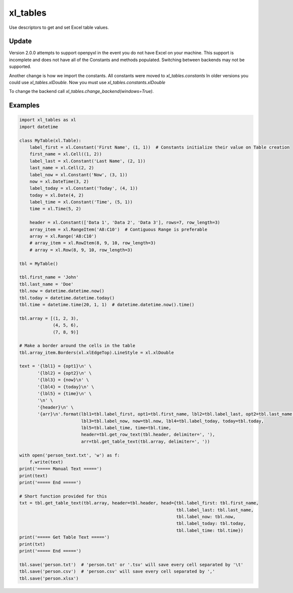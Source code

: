 =========
xl_tables
=========

Use descriptors to get and set Excel table values.

Update
======

Version 2.0.0 attempts to support openpyxl in the event you do not have Excel on your machine.
This support is incomplete and does not have all of the Constants and methods populated.
Switching between backends may not be supported.

Another change is how we import the constants. 
All constants were moved to `xl_tables.constants`
In older versions you could use `xl_tables.xlDouble`. Now you must use `xl_tables.constants.xlDouble`

To change the backend call `xl_tables.change_backend(windows=True)`.


Examples
========

.. code-block:: python

    import xl_tables as xl
    import datetime

    class MyTable(xl.Table):
        label_first = xl.Constant('First Name', (1, 1))  # Constants initialize their value on Table creation
        first_name = xl.Cell((1, 2))
        label_last = xl.Constant('Last Name', (2, 1))
        last_name = xl.Cell(2, 2)
        label_now = xl.Constant('Now', (3, 1))
        now = xl.DateTime(3, 2)
        label_today = xl.Constant('Today', (4, 1))
        today = xl.Date(4, 2)
        label_time = xl.Constant('Time', (5, 1))
        time = xl.Time(5, 2)

        header = xl.Constant(['Data 1', 'Data 2', 'Data 3'], rows=7, row_length=3)
        array_item = xl.RangeItem('A8:C10')  # Contiguous Range is preferable
        array = xl.Range('A8:C10')
        # array_item = xl.RowItem(8, 9, 10, row_length=3)
        # array = xl.Row(8, 9, 10, row_length=3)

    tbl = MyTable()

    tbl.first_name = 'John'
    tbl.last_name = 'Doe'
    tbl.now = datetime.datetime.now()
    tbl.today = datetime.datetime.today()
    tbl.time = datetime.time(20, 1, 1)  # datetime.datetime.now().time()

    tbl.array = [(1, 2, 3),
                 (4, 5, 6),
                 (7, 8, 9)]

    # Make a border around the cells in the table
    tbl.array_item.Borders(xl.xlEdgeTop).LineStyle = xl.xlDouble

    text = '{lbl1} = {opt1}\n' \
           '{lbl2} = {opt2}\n' \
           '{lbl3} = {now}\n' \
           '{lbl4} = {today}\n' \
           '{lbl5} = {time}\n' \
           '\n' \
           '{header}\n' \
           '{arr}\n'.format(lbl1=tbl.label_first, opt1=tbl.first_name, lbl2=tbl.label_last, opt2=tbl.last_name,
                            lbl3=tbl.label_now, now=tbl.now, lbl4=tbl.label_today, today=tbl.today,
                            lbl5=tbl.label_time, time=tbl.time,
                            header=tbl.get_row_text(tbl.header, delimiter=', '),
                            arr=tbl.get_table_text(tbl.array, delimiter=', '))

    with open('person_text.txt', 'w') as f:
        f.write(text)
    print('===== Manual Text =====')
    print(text)
    print('===== End =====')

    # Short function provided for this
    txt = tbl.get_table_text(tbl.array, header=tbl.header, head={tbl.label_first: tbl.first_name,
                                                                 tbl.label_last: tbl.last_name,
                                                                 tbl.label_now: tbl.now,
                                                                 tbl.label_today: tbl.today,
                                                                 tbl.label_time: tbl.time})
    print('===== Get Table Text =====')
    print(txt)
    print('===== End =====')

    tbl.save('person.txt')  # 'person.txt' or '.tsv' will save every cell separated by '\t'
    tbl.save('person.csv')  # 'person.csv' will save every cell separated by ','
    tbl.save('person.xlsx')


